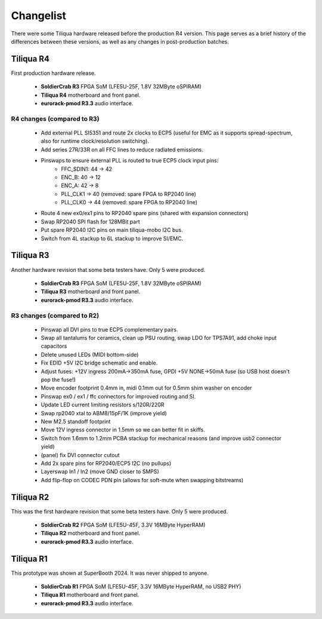 Changelist
##########

There were some Tiliqua hardware released before the production R4 version. This page serves as a brief history of the differences between these versions, as well as any changes in post-production batches.

Tiliqua R4
==========

First production hardware release.

    - **SoldierCrab R3** FPGA SoM (LFE5U-25F, 1.8V 32MByte oSPIRAM)
    - **Tiliqua R4** motherboard and front panel.
    - **eurorack-pmod R3.3** audio interface.

R4 changes (compared to R3)
^^^^^^^^^^^^^^^^^^^^^^^^^^^

    - Add external PLL SI5351 and route 2x clocks to ECP5 (useful for EMC as it supports spread-spectrum, also for runtime clock/resolution switching).
    - Add series 27R/33R on all FFC lines to reduce radiated emissions.
    - Pinswaps to ensure external PLL is routed to true ECP5 clock input pins:
        - FFC_SDIN1: 44 -> 42
        - ENC_B: 40 -> 12
        - ENC_A: 42 -> 8
        - PLL_CLK1 -> 40 (removed: spare FPGA to RP2040 line)
        - PLL_CLK0 -> 44 (removed: spare FPGA to RP2040 line)
    - Route 4 new ex0/ex1 pins to RP2040 spare pins (shared with expansion connectors)
    - Swap RP2040 SPI flash for 128MBit part
    - Put spare RP2040 I2C pins on main tiliqua-mobo I2C bus.
    - Switch from 4L stackup to 6L stackup to improve SI/EMC.

Tiliqua R3
==========

Another hardware revision that some beta testers have. Only 5 were produced.

    - **SoldierCrab R3** FPGA SoM (LFE5U-25F, 1.8V 32MByte oSPIRAM)
    - **Tiliqua R3** motherboard and front panel.
    - **eurorack-pmod R3.3** audio interface.


R3 changes (compared to R2)
^^^^^^^^^^^^^^^^^^^^^^^^^^^

    - Pinswap all DVI pins to true ECP5 complementary pairs.
    - Swap all tantalums for ceramics, clean up PSU routing, swap LDO for TPS7A91, add choke input capacitors
    - Delete unused LEDs (MIDI bottom-side)
    - Fix EDID +5V I2C bridge schematic and enable.
    - Adjust fuses: +12V ingress 200mA->350mA fuse, GPDI +5V NONE->50mA fuse (so USB host doesn't pop the fuse!)
    - Move encoder footprint 0.4mm in, midi 0.1mm out for 0.5mm shim washer on encoder
    - Pinswap ex0 / ex1 / ffc connectors for improved routing and SI.
    - Update LED current limiting resistors s/120R/220R
    - Swap rp2040 xtal to ABM8/15pF/1K (improve yield)
    - New M2.5 standoff footprint
    - Move 12V ingress connector in 1.5mm so we can better fit in skiffs.
    - Switch from 1.6mm to 1.2mm PCBA stackup for mechanical reasons (and improve usb2 connector yield)
    - (panel) fix DVI connector cutout
    - Add 2x spare pins for RP2040/ECP5 I2C (no pullups)
    - Layerswap In1 / In2 (move GND closer to SMPS)
    - Add flip-flop on CODEC PDN pin (allows for soft-mute when swapping bitstreams)


Tiliqua R2
==========

This was the first hardware revision that some beta testers have. Only 5 were produced.

    - **SoldierCrab R2** FPGA SoM (LFE5U-45F, 3.3V 16MByte HyperRAM)
    - **Tiliqua R2** motherboard and front panel.
    - **eurorack-pmod R3.3** audio interface.


Tiliqua R1
==========

This prototype was shown at SuperBooth 2024. It was never shipped to anyone.

    - **SoldierCrab R1** FPGA SoM (LFE5U-45F, 3.3V 16MByte HyperRAM, no USB2 PHY)
    - **Tiliqua R1** motherboard and front panel.
    - **eurorack-pmod R3.3** audio interface.

